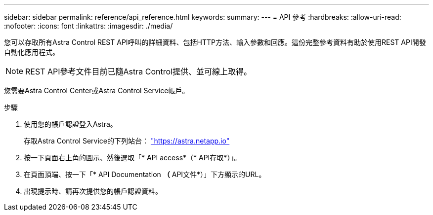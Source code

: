 ---
sidebar: sidebar 
permalink: reference/api_reference.html 
keywords:  
summary:  
---
= API 參考
:hardbreaks:
:allow-uri-read: 
:nofooter: 
:icons: font
:linkattrs: 
:imagesdir: ./media/


[role="lead"]
您可以存取所有Astra Control REST API呼叫的詳細資料、包括HTTP方法、輸入參數和回應。這份完整參考資料有助於使用REST API開發自動化應用程式。


NOTE: REST API參考文件目前已隨Astra Control提供、並可線上取得。

您需要Astra Control Center或Astra Control Service帳戶。

.步驟
. 使用您的帳戶認證登入Astra。
+
存取Astra Control Service的下列站台： link:https://astra.netapp.io["https://astra.netapp.io"^]

. 按一下頁面右上角的圖示、然後選取「* API access*（* API存取*）」。
. 在頁面頂端、按一下「* API Documentation *（* API文件*）」下方顯示的URL。
. 出現提示時、請再次提供您的帳戶認證資料。

